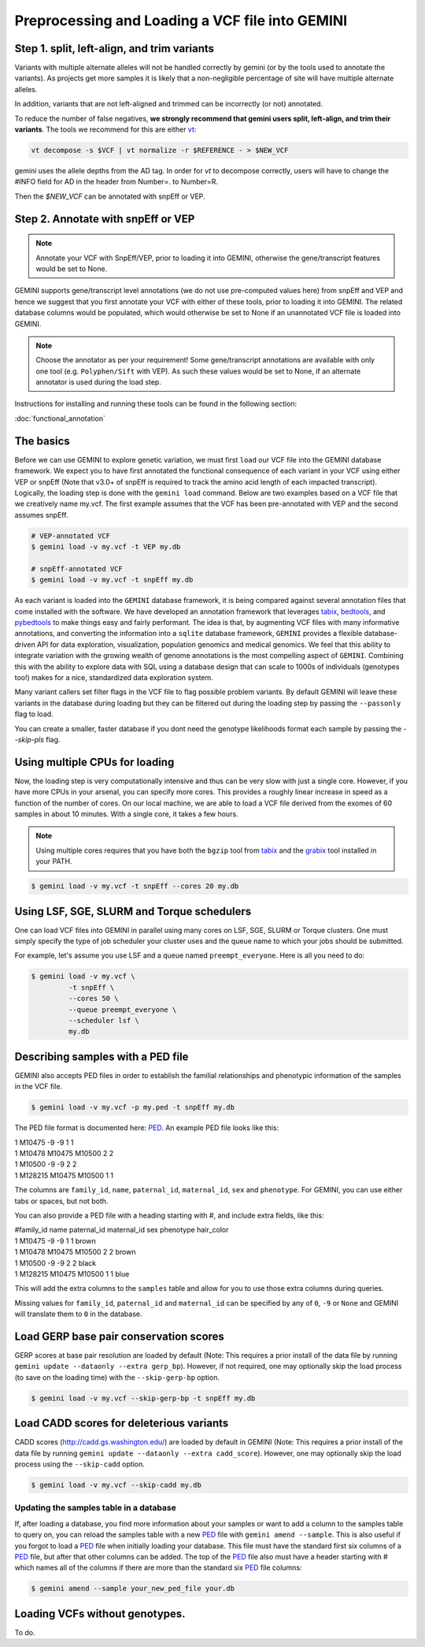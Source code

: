 ################################################
Preprocessing and Loading a VCF file into GEMINI
################################################

.. _preprocess:

=============================================
Step 1. split, left-align, and trim variants
=============================================

Variants with multiple alternate alleles will not be handled correctly by gemini (or by the tools
used to annotate the variants). As projects get more samples it is likely that a non-negligible
percentage of site will have multiple alternate alleles.

In addition, variants that are not left-aligned and trimmed can be incorrectly (or not)
annotated.

To reduce the number of false negatives, **we strongly recommend that gemini users split,
left-align, and trim their variants**. The tools we recommend for this are either `vt <https://github.com/atks/vt>`_:

.. code-block:: bash

    vt decompose -s $VCF | vt normalize -r $REFERENCE - > $NEW_VCF

gemini uses the allele depths from the AD tag. In order for `vt` to decompose correctly, users will have
to change the #INFO field for AD in the header from Number=. to Number=R.

Then the `$NEW_VCF` can be annotated with snpEff or VEP.

===================================
Step 2. Annotate with snpEff or VEP
===================================
.. note::

	Annotate your VCF with SnpEff/VEP, prior to loading it into GEMINI, otherwise the
	gene/transcript features would be set to None.


GEMINI supports gene/transcript level annotations (we do not use pre-computed values here)
from snpEff and VEP  and hence we suggest that you first annotate your VCF with either
of these tools, prior to loading it into GEMINI. The related database columns would be
populated, which would otherwise be set to None if an unannotated VCF file is loaded
into GEMINI.


.. note::
	Choose the annotator as per your requirement!
	Some gene/transcript annotations are available with only one tool (e.g.
	``Polyphen/Sift`` with VEP). As such these values would be set to None,
	if an alternate annotator is used during the load step.

Instructions for installing and running these tools can be found in the following section:

:doc:`functional_annotation`

==============================
The basics
==============================

Before we can use GEMINI to explore genetic variation, we must first ``load`` our
VCF file into the GEMINI database framework.  We expect you to have first
annotated the functional consequence of each variant in your VCF using either
VEP or snpEff (Note that v3.0+ of snpEff is required to track the amino acid
length of each impacted transcript). Logically, the loading step is done with
the ``gemini load`` command.  Below are two examples based on a VCF file that
we creatively name my.vcf.  The first example assumes that the VCF has been
pre-annotated with VEP and the second assumes snpEff.

.. code-block:: bash

	# VEP-annotated VCF
	$ gemini load -v my.vcf -t VEP my.db

	# snpEff-annotated VCF
	$ gemini load -v my.vcf -t snpEff my.db

As each variant is loaded into the ``GEMINI`` database framework, it is being
compared against several annotation files that come installed with the software.
We have developed an annotation framework that leverages
`tabix <http://sourceforge.net/projects/samtools/files/tabix/>`_,
`bedtools <http://bedtools.googlecode.com>`_, and
`pybedtools <http://pythonhosted.org/pybedtools/>`_ to make things easy and
fairly performant. The idea is that, by augmenting VCF files with many
informative annotations, and converting the information into a ``sqlite``
database framework, ``GEMINI`` provides a flexible
database-driven API for data exploration, visualization, population genomics
and medical genomics.  We feel that this ability to integrate variation
with the growing wealth of genome annotations is the most compelling aspect of
``GEMINI``.  Combining this with the ability to explore data with SQL
using a database design that can scale to 1000s of individuals (genotypes too!)
makes for a nice, standardized data exploration system.

Many variant callers set filter flags in the VCF file to flag possible problem
variants. By default GEMINI will leave these variants in the database during
loading but they can be filtered out during the loading step by passing the
``--passonly`` flag to load.

You can create a smaller, faster database if you dont need the genotype likelihoods format
each sample by passing the `--skip-pls` flag.


================================
Using multiple CPUs for loading
================================

Now, the loading step is very computationally intensive and thus can be very slow
with just a single core.  However, if you have more CPUs in your arsenal,
you can specify more cores.  This provides a roughly linear increase in speed as a
function of the number of cores. On our local machine, we are able to load a
VCF file derived from the exomes of 60 samples in about 10 minutes.  With a
single core, it takes a few hours.


.. note::

    Using multiple cores requires that you have both the ``bgzip`` tool from
    `tabix <http://sourceforge.net/projects/samtools/files/tabix/>`_ and the
    `grabix <https://github.com/arq5x/grabix>`_ tool installed in your PATH.

.. code-block:: bash

    $ gemini load -v my.vcf -t snpEff --cores 20 my.db


=============================================
Using LSF, SGE, SLURM and Torque schedulers
=============================================
One can load VCF files into GEMINI in parallel using many cores on
LSF, SGE, SLURM or Torque clusters. One must simply specify the type of job
scheduler your cluster uses and the queue name to which your jobs
should be submitted.

For example, let's assume you use LSF and a queue named ``preempt_everyone``.
Here is all you need to do:

.. code-block:: bash

    $ gemini load -v my.vcf \
             -t snpEff \
             --cores 50 \
             --queue preempt_everyone \
             --scheduler lsf \
             my.db

===================================
Describing samples with a PED file
===================================
GEMINI also accepts PED files in order to establish the familial relationships
and phenotypic information of the samples in the VCF file.

.. code-block:: bash

    $ gemini load -v my.vcf -p my.ped -t snpEff my.db

The PED file format is documented here: PED_. An example PED file looks like this:

|	1 M10475    -9 -9  1    1
|	1 M10478     M10475  M10500    2    2
|	1 M10500     -9    -9    2    2
|	1 M128215    M10475  M10500    1    1

The columns are ``family_id``, ``name``, ``paternal_id``, ``maternal_id``,
``sex`` and ``phenotype``. For GEMINI, you can use either tabs or spaces, but
not both.

You can also provide a PED file with a heading starting with #, and include extra
fields, like this:

|	#family_id name paternal_id maternal_id sex phenotype hair_color
| 	1 M10475    -9       -9  1    1 brown
| 	1 M10478     M10475  M10500    2    2 brown
| 	1 M10500     -9      -9    2    2 black
| 	1 M128215    M10475  M10500    1    1 blue

This will add the extra columns to the ``samples`` table and allow for you to
use those extra columns during queries.

Missing values for ``family_id``, ``paternal_id`` and ``maternal_id`` can be specified
by any of ``0``, ``-9`` or ``None`` and GEMINI will translate them to ``0`` in the
database.

=======================================
Load GERP base pair conservation scores
=======================================
GERP scores at base pair resolution are loaded by default (Note: This requires a prior install
of the data file by running ``gemini update --dataonly --extra gerp_bp``). However, if not
required, one may optionally skip the load process (to save on the loading time) with the
``--skip-gerp-bp`` option.

.. code-block:: bash

    $ gemini load -v my.vcf --skip-gerp-bp -t snpEff my.db

=========================================
Load CADD scores for deleterious variants
=========================================
CADD scores (http://cadd.gs.washington.edu/) are loaded by default in GEMINI (Note: This requires a
prior install of the data file by running ``gemini update --dataonly --extra cadd_score``). However,
one may optionally skip the load process using the ``--skip-cadd`` option.

.. code-block:: bash

	$ gemini load -v my.vcf --skip-cadd my.db

Updating the samples table in a database
=========================================
If, after loading a database, you find more information about your samples or
want to add a column to the samples table to query on, you can reload the samples
table with a new PED_ file with ``gemini amend --sample``. This is also useful if
you forgot to load a PED_ file when initially loading your database. This file
must have the standard first six columns of a PED_ file, but after that other
columns can be added. The top of the PED_ file also must have a header starting
with # which names all of the columns if there are more than the standard six
PED_ file columns:

.. code-block:: bash

   $ gemini amend --sample your_new_ped_file your.db


===================================
Loading VCFs without genotypes.
===================================
To do.

.. _PED: http://pngu.mgh.harvard.edu/~purcell/plink/data.shtml#ped
.. _vt-paper: http://pngu.mgh.harvard.edu/~purcell/plink/data.shtml#ped
